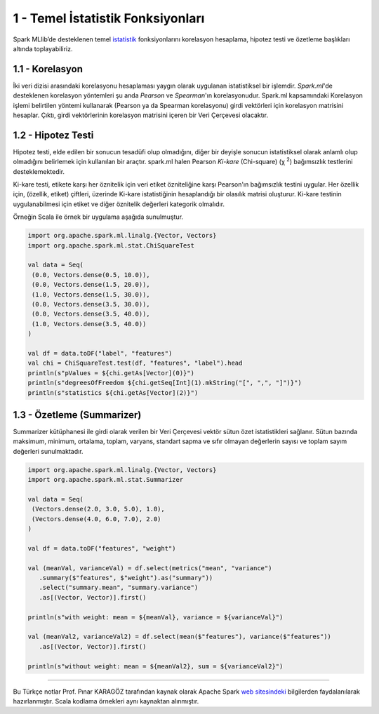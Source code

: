 **********************************
1 - Temel İstatistik Fonksiyonları
**********************************
Spark MLlib’de desteklenen temel `istatistik`_ fonksiyonlarını korelasyon hesaplama, 
hipotez testi ve özetleme başlıkları altında toplayabiliriz.

1.1 - Korelasyon
================
İki veri dizisi arasındaki korelasyonu hesaplaması yaygın olarak uygulanan 
istatistiksel bir işlemdir. *Spark.ml*'de desteklenen korelasyon yöntemleri şu anda 
*Pearson* ve *Spearman*'ın korelasyonudur. Spark.ml kapsamındaki Korelasyon işlemi 
belirtilen yöntemi kullanarak (Pearson ya da Spearman korelasyonu) girdi vektörleri 
için korelasyon matrisini hesaplar. Çıktı, girdi vektörlerinin korelasyon matrisini
içeren bir Veri Çerçevesi olacaktır.

1.2 - Hipotez Testi
===================
Hipotez testi, elde edilen bir sonucun tesadüfi olup olmadığını, diğer bir deyişle
sonucun istatistiksel olarak anlamlı olup olmadığını belirlemek için kullanılan bir
araçtır. spark.ml halen Pearson *Ki-kare* (Chi-square) (χ :superscript:`2`) bağımsızlık testlerini
desteklemektedir. 

Ki-kare testi, etikete karşı her öznitelik için veri etiket özniteliğine karşı 
Pearson'ın bağımsızlık testini uygular. Her özellik için, (özellik, etiket) çiftleri,
üzerinde Ki-kare istatistiğinin hesaplandığı bir olasılık matrisi oluşturur. Ki-kare
testinin uygulanabilmesi için etiket ve diğer öznitelik değerleri kategorik olmalıdır.

Örneğin Scala ile örnek bir uygulama aşağıda sunulmuştur.

.. code-block:: scala
   
 import org.apache.spark.ml.linalg.{Vector, Vectors}
 import org.apache.spark.ml.stat.ChiSquareTest
 
 val data = Seq(
  (0.0, Vectors.dense(0.5, 10.0)),
  (0.0, Vectors.dense(1.5, 20.0)),
  (1.0, Vectors.dense(1.5, 30.0)),
  (0.0, Vectors.dense(3.5, 30.0)),
  (0.0, Vectors.dense(3.5, 40.0)),
  (1.0, Vectors.dense(3.5, 40.0))
 )
 
 val df = data.toDF("label", "features")
 val chi = ChiSquareTest.test(df, "features", "label").head
 println(s"pValues = ${chi.getAs[Vector](0)}")
 println(s"degreesOfFreedom ${chi.getSeq[Int](1).mkString("[", ",", "]")}")
 println(s"statistics ${chi.getAs[Vector](2)}")

1.3 - Özetleme (Summarizer)
===========================
Summarizer kütüphanesi ile girdi olarak verilen bir Veri Çerçevesi 
vektör sütun özet istatistikleri sağlanır. Sütun bazında maksimum,
minimum, ortalama, toplam, varyans, standart sapma ve sıfır olmayan 
değerlerin sayısı ve toplam sayım değerleri sunulmaktadır. 

.. code-block:: scala

 import org.apache.spark.ml.linalg.{Vector, Vectors}
 import org.apache.spark.ml.stat.Summarizer

 val data = Seq(
  (Vectors.dense(2.0, 3.0, 5.0), 1.0),
  (Vectors.dense(4.0, 6.0, 7.0), 2.0)
 )

 val df = data.toDF("features", "weight")

 val (meanVal, varianceVal) = df.select(metrics("mean", "variance")
    .summary($"features", $"weight").as("summary"))
    .select("summary.mean", "summary.variance")
    .as[(Vector, Vector)].first()

 println(s"with weight: mean = ${meanVal}, variance = ${varianceVal}")

 val (meanVal2, varianceVal2) = df.select(mean($"features"), variance($"features"))
    .as[(Vector, Vector)].first()

 println(s"without weight: mean = ${meanVal2}, sum = ${varianceVal2}")

----------

Bu Türkçe notlar Prof. Pınar KARAGÖZ tarafından kaynak olarak Apache
Spark `web sitesindeki`_ bilgilerden faydalanılarak hazırlanmıştır.
Scala kodlama örnekleri aynı kaynaktan alınmıştır. 

.. _istatistik: http://spark.apache.org/docs/latest/ml-statistics.html
.. _web sitesindeki: http://spark.apache.org/docs/latest/ml-guide.html

